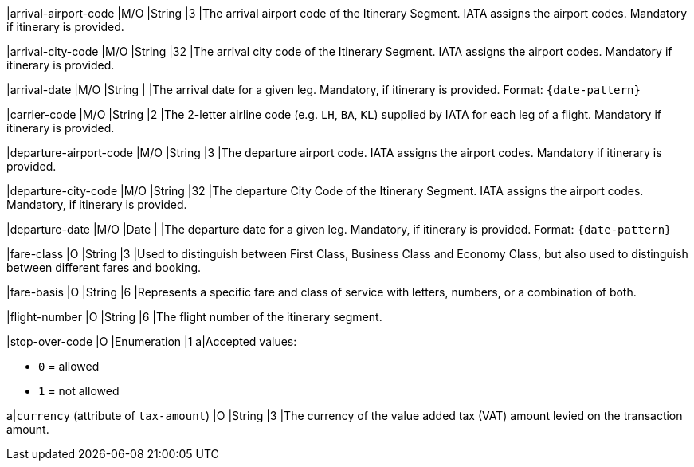 
|arrival-airport-code 
|M/O 
|String	
|3	
|The arrival airport code of the Itinerary Segment. IATA assigns the airport codes. Mandatory if itinerary is provided.

|arrival-city-code 
|M/O 
|String	
|32	
|The arrival city code of the Itinerary Segment. IATA assigns the airport codes. Mandatory if itinerary is provided.

|arrival-date 
|M/O 
|String 
| 
|The arrival date for a given leg. Mandatory, if itinerary is provided. Format: ``{date-pattern}``

|carrier-code 
|M/O 
|String	
|2	
|The 2-letter airline code (e.g. ``LH``, ``BA``, ``KL``) supplied by IATA for each leg of a flight. Mandatory if itinerary is provided.

|departure-airport-code 
|M/O 
|String	
|3	
|The departure airport code. IATA assigns the airport codes. Mandatory if itinerary is provided.

|departure-city-code 
|M/O 
|String	
|32	
|The departure City Code of the Itinerary Segment. IATA assigns the airport codes. Mandatory, if itinerary is provided.

|departure-date 
|M/O 
|Date  
|  
|The departure date for a given leg. Mandatory, if itinerary is provided. Format: ``{date-pattern}``

|fare-class 
|O 
|String 
|3 
|Used to distinguish between First Class, Business Class and Economy Class, but also used to distinguish between different fares and booking.

|fare-basis 
|O 
|String	
|6 
|Represents a specific fare and class of service with letters, numbers, or a combination of both.

|flight-number 
|O 
|String 
|6 
|The flight number of the itinerary segment.

|stop-over-code 
|O 
|Enumeration	
|1 
a|Accepted values: +

* ``0`` = allowed 
* ``1`` = not allowed

//-

// | tax-amount |O |Decimal | |The Value Added Tax Amount levied on the transaction amount.

a|``currency`` (attribute of ``tax-amount``)
|O 
|String 
|3 
|The currency of the value added tax (VAT) amount levied on the transaction amount.

//-
